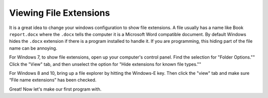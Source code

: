 Viewing File Extensions
=======================

It is a great idea to change your windows configuration to show file extensions.
A file usually has a name like Book ``report.docx`` where the ``.docx`` tells the
computer it is a Microsoft Word compatible document. By default Windows
hides the ``.docx`` extension if there is a program installed to handle it.
If you are programming, this hiding part of the file name can be annoying.

.. raw:: html

  <iframe width="560" height="315" src="https://www.youtube.com/embed/LukHWurpjAc" frameborder="0" allowfullscreen></iframe>

For Windows 7, to show file extensions,
open up your computer's control panel. Find the selection for "Folder Options.""
Click the "View" tab, and then unselect the option for "Hide extensions for
known file types.""

For Windows 8 and 10, bring up a file explorer by hitting the Windows-E key.
Then click the "view" tab and make sure “File name extensions” has been checked.

Great! Now let's make our first program with.